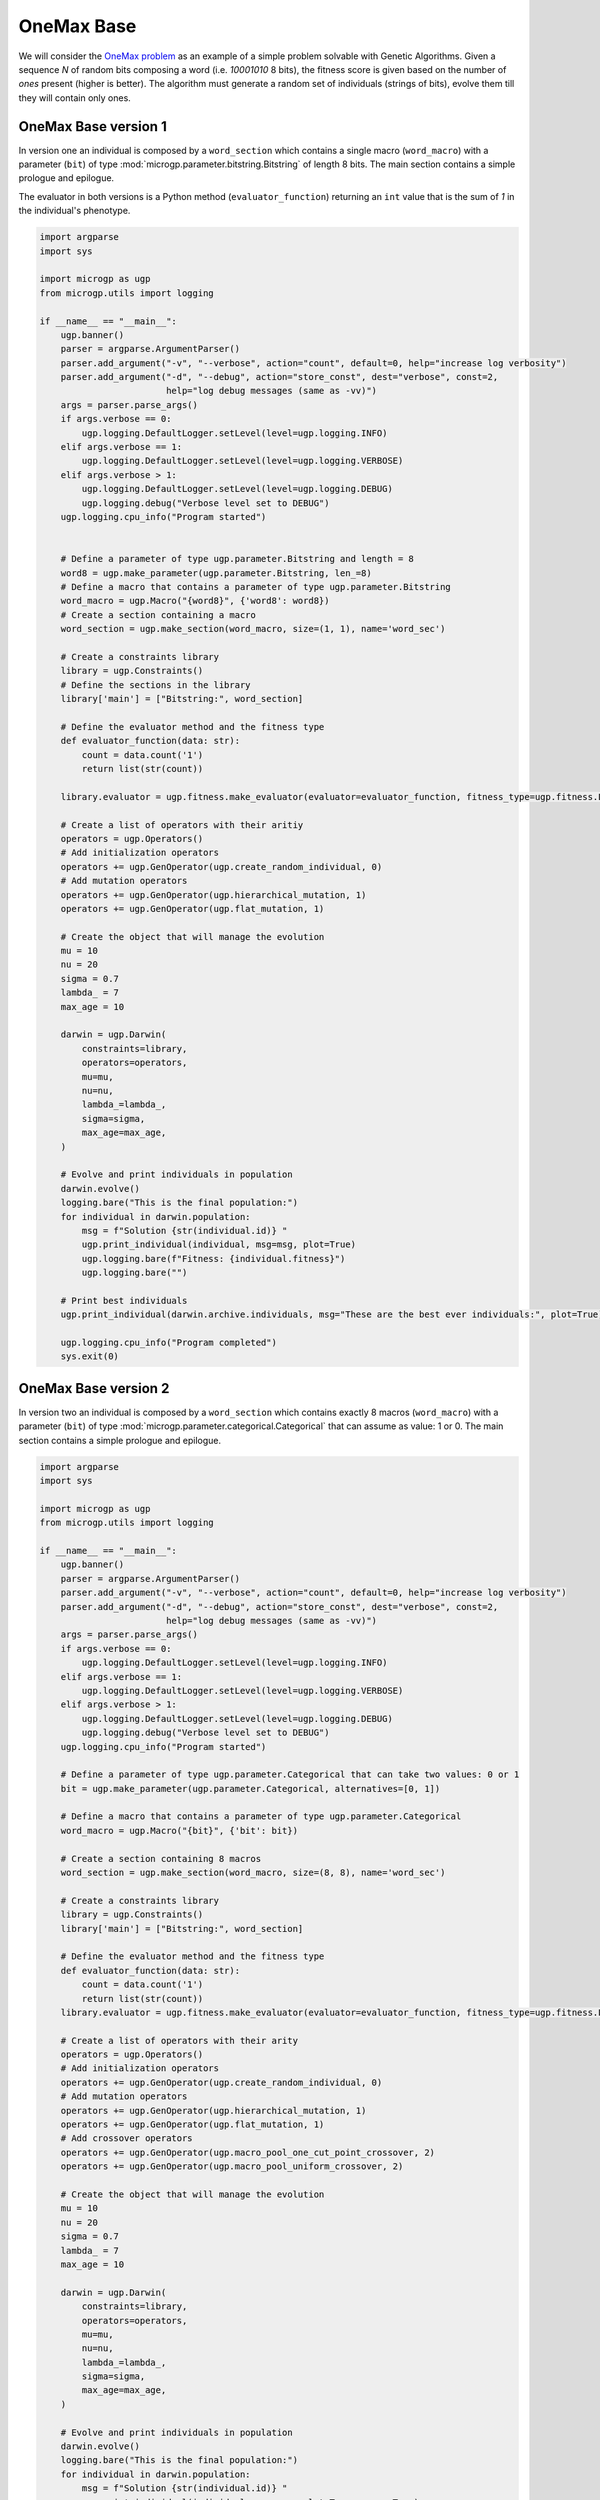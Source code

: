 .. MicroGP4 documentation master file, created by
   sphinx-quickstart on Thu Dec 12 15:32:24 2019.
   You can adapt this file completely to your liking, but it should at least
   contain the root `toctree` directive.

"""""""""""
OneMax Base
"""""""""""

.. _`OneMax problem`: https://link.springer.com/chapter/10.1007/978-3-540-24854-5_98

We will consider the `OneMax problem`_ as an example of a simple problem
solvable with Genetic Algorithms. Given a sequence `N` of random bits
composing a word (i.e. `10001010` 8 bits), the fitness score is given based on
the number of `ones` present (higher is better). The algorithm must generate a
random set of individuals (strings of bits), evolve them till they will
contain only ones.


OneMax Base version 1
*********************

In version one an individual is composed by a ``word_section`` which contains
a single macro (``word_macro``) with a parameter (``bit``) of type
:mod:`microgp.parameter.bitstring.Bitstring` of length 8 bits. The main
section contains a simple prologue and epilogue.

The evaluator in both versions is a Python method (``evaluator_function``) returning an ``int`` value
that is the sum of `1` in the individual's phenotype.

.. code:: python

   import argparse
   import sys

   import microgp as ugp
   from microgp.utils import logging

   if __name__ == "__main__":
       ugp.banner()
       parser = argparse.ArgumentParser()
       parser.add_argument("-v", "--verbose", action="count", default=0, help="increase log verbosity")
       parser.add_argument("-d", "--debug", action="store_const", dest="verbose", const=2,
                           help="log debug messages (same as -vv)")
       args = parser.parse_args()
       if args.verbose == 0:
           ugp.logging.DefaultLogger.setLevel(level=ugp.logging.INFO)
       elif args.verbose == 1:
           ugp.logging.DefaultLogger.setLevel(level=ugp.logging.VERBOSE)
       elif args.verbose > 1:
           ugp.logging.DefaultLogger.setLevel(level=ugp.logging.DEBUG)
           ugp.logging.debug("Verbose level set to DEBUG")
       ugp.logging.cpu_info("Program started")


       # Define a parameter of type ugp.parameter.Bitstring and length = 8
       word8 = ugp.make_parameter(ugp.parameter.Bitstring, len_=8)
       # Define a macro that contains a parameter of type ugp.parameter.Bitstring
       word_macro = ugp.Macro("{word8}", {'word8': word8})
       # Create a section containing a macro
       word_section = ugp.make_section(word_macro, size=(1, 1), name='word_sec')

       # Create a constraints library
       library = ugp.Constraints()
       # Define the sections in the library
       library['main'] = ["Bitstring:", word_section]

       # Define the evaluator method and the fitness type
       def evaluator_function(data: str):
           count = data.count('1')
           return list(str(count))

       library.evaluator = ugp.fitness.make_evaluator(evaluator=evaluator_function, fitness_type=ugp.fitness.Lexicographic)

       # Create a list of operators with their aritiy
       operators = ugp.Operators()
       # Add initialization operators
       operators += ugp.GenOperator(ugp.create_random_individual, 0)
       # Add mutation operators
       operators += ugp.GenOperator(ugp.hierarchical_mutation, 1)
       operators += ugp.GenOperator(ugp.flat_mutation, 1)

       # Create the object that will manage the evolution
       mu = 10
       nu = 20
       sigma = 0.7
       lambda_ = 7
       max_age = 10

       darwin = ugp.Darwin(
           constraints=library,
           operators=operators,
           mu=mu,
           nu=nu,
           lambda_=lambda_,
           sigma=sigma,
           max_age=max_age,
       )

       # Evolve and print individuals in population
       darwin.evolve()
       logging.bare("This is the final population:")
       for individual in darwin.population:
           msg = f"Solution {str(individual.id)} "
           ugp.print_individual(individual, msg=msg, plot=True)
           ugp.logging.bare(f"Fitness: {individual.fitness}")
           ugp.logging.bare("")

       # Print best individuals
       ugp.print_individual(darwin.archive.individuals, msg="These are the best ever individuals:", plot=True)

       ugp.logging.cpu_info("Program completed")
       sys.exit(0)



OneMax Base version 2
*********************

In version two an individual is composed by a ``word_section`` which contains
exactly 8 macros (``word_macro``) with a parameter (``bit``) of type
:mod:`microgp.parameter.categorical.Categorical` that can assume as value: 1 or
0. The main section contains a simple prologue and epilogue.

.. code:: python

   import argparse
   import sys

   import microgp as ugp
   from microgp.utils import logging

   if __name__ == "__main__":
       ugp.banner()
       parser = argparse.ArgumentParser()
       parser.add_argument("-v", "--verbose", action="count", default=0, help="increase log verbosity")
       parser.add_argument("-d", "--debug", action="store_const", dest="verbose", const=2,
                           help="log debug messages (same as -vv)")
       args = parser.parse_args()
       if args.verbose == 0:
           ugp.logging.DefaultLogger.setLevel(level=ugp.logging.INFO)
       elif args.verbose == 1:
           ugp.logging.DefaultLogger.setLevel(level=ugp.logging.VERBOSE)
       elif args.verbose > 1:
           ugp.logging.DefaultLogger.setLevel(level=ugp.logging.DEBUG)
           ugp.logging.debug("Verbose level set to DEBUG")
       ugp.logging.cpu_info("Program started")

       # Define a parameter of type ugp.parameter.Categorical that can take two values: 0 or 1
       bit = ugp.make_parameter(ugp.parameter.Categorical, alternatives=[0, 1])

       # Define a macro that contains a parameter of type ugp.parameter.Categorical
       word_macro = ugp.Macro("{bit}", {'bit': bit})

       # Create a section containing 8 macros
       word_section = ugp.make_section(word_macro, size=(8, 8), name='word_sec')

       # Create a constraints library
       library = ugp.Constraints()
       library['main'] = ["Bitstring:", word_section]

       # Define the evaluator method and the fitness type
       def evaluator_function(data: str):
           count = data.count('1')
           return list(str(count))
       library.evaluator = ugp.fitness.make_evaluator(evaluator=evaluator_function, fitness_type=ugp.fitness.Lexicographic)

       # Create a list of operators with their arity
       operators = ugp.Operators()
       # Add initialization operators
       operators += ugp.GenOperator(ugp.create_random_individual, 0)
       # Add mutation operators
       operators += ugp.GenOperator(ugp.hierarchical_mutation, 1)
       operators += ugp.GenOperator(ugp.flat_mutation, 1)
       # Add crossover operators
       operators += ugp.GenOperator(ugp.macro_pool_one_cut_point_crossover, 2)
       operators += ugp.GenOperator(ugp.macro_pool_uniform_crossover, 2)

       # Create the object that will manage the evolution
       mu = 10
       nu = 20
       sigma = 0.7
       lambda_ = 7
       max_age = 10

       darwin = ugp.Darwin(
           constraints=library,
           operators=operators,
           mu=mu,
           nu=nu,
           lambda_=lambda_,
           sigma=sigma,
           max_age=max_age,
       )

       # Evolve and print individuals in population
       darwin.evolve()
       logging.bare("This is the final population:")
       for individual in darwin.population:
           msg = f"Solution {str(individual.id)} "
           ugp.print_individual(individual, msg=msg, plot=True, score=True)

       # Print best individuals
       ugp.print_individual(darwin.archive.individuals, msg="These are the best ever individuals:", plot=True)

       ugp.logging.cpu_info("Program completed")
       sys.exit(0)
